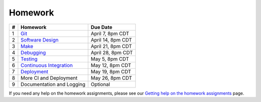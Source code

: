Homework
========

+---+------------------------------------------+-------------------+
| # | Homework                                 | Due Date          |
+===+==========================================+===================+
| 1 | `Git <hw1.html>`__                       | April 7, 8pm CDT  |
+---+------------------------------------------+-------------------+
| 2 | `Software Design <hw2.html>`__           | April 14, 8pm CDT |
+---+------------------------------------------+-------------------+
| 3 | `Make <hw3.html>`__                      | April 21, 8pm CDT |
+---+------------------------------------------+-------------------+
| 4 | `Debugging <hw4.html>`__                 | April 28, 8pm CDT |
+---+------------------------------------------+-------------------+
| 5 | `Testing <hw5.html>`__                   | May 5, 8pm CDT    |
+---+------------------------------------------+-------------------+
| 6 | `Continuous Integration <hw6.html>`__    | May 12, 8pm CDT   |
+---+------------------------------------------+-------------------+
| 7 | `Deployment <hw7.html>`__                | May 19, 8pm CDT   |
+---+------------------------------------------+-------------------+
| 8 | More CI and Deployment                   | May 26, 8pm CDT   |
+---+------------------------------------------+-------------------+
| 9 | Documentation and Logging                | Optional          |
+---+------------------------------------------+-------------------+

If you need any help on the homework assignments, please see our `Getting help on the homework assignments <help.html>`__ page.